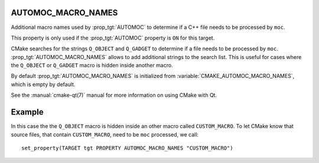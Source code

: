 AUTOMOC_MACRO_NAMES
-------------------

Additional macro names used by :prop_tgt:`AUTOMOC`
to determine if a C++ file needs to be processed by ``moc``.

This property is only used if the :prop_tgt:`AUTOMOC` property is ``ON``
for this target.

CMake searches for the strings ``Q_OBJECT`` and ``Q_GADGET`` to
determine if a file needs to be processed by ``moc``.
:prop_tgt:`AUTOMOC_MACRO_NAMES` allows to add additional strings to the
search list. This is useful for cases where the ``Q_OBJECT`` or ``Q_GADGET``
macro is hidden inside another macro.

By default :prop_tgt:`AUTOMOC_MACRO_NAMES` is initialized from
:variable:`CMAKE_AUTOMOC_MACRO_NAMES`, which is empty by default.

See the :manual:`cmake-qt(7)` manual for more information on using CMake
with Qt.

Example
-------
In this case the the ``Q_OBJECT`` macro is hidden inside an other macro
called ``CUSTOM_MACRO``. To let CMake know that source files, that contain
``CUSTOM_MACRO``, need to be ``moc`` processed, we call::

  set_property(TARGET tgt PROPERTY AUTOMOC_MACRO_NAMES "CUSTOM_MACRO")
